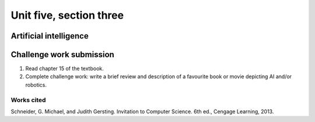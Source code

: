 .. I'm on page 214/468 right now <-- NOT STARTED
.. Challenge work required, write a brief review and description of a favourite book or movie depicting AI and/or robotics.
.. assignment 5 is one exercise from chapter 13, 14, 15 and 16
.. QUESTION KEY
.. waiting to enter


Unit five, section three
+++++++++++++++++++++++++++

Artificial intelligence
=========================


Challenge work submission
===========================

1. Read chapter 15 of the textbook.
2. Complete challenge work: write a brief review and description of a favourite book or movie depicting AI and/or robotics.



Works cited
~~~~~~~~~~~~
Schneider, G. Michael, and Judith Gersting. Invitation to Computer Science. 6th ed., Cengage Learning, 2013.
